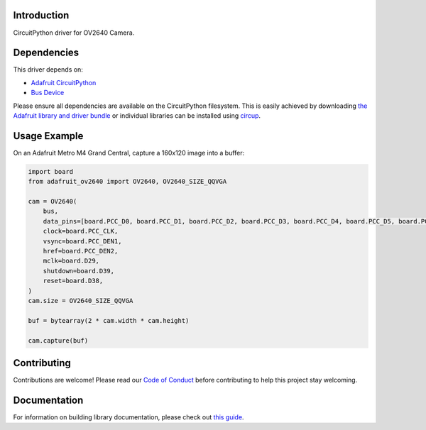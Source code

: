 Introduction
============


.. image:: https://readthedocs.org/projects/adafruit-circuitpython-ov2640/badge/?version=latest
    :target: https://circuitpython.readthedocs.io/projects/ov2640/en/latest/
    :alt: Documentation Status


.. image:: https://img.shields.io/discord/327254708534116352.svg
    :target: https://adafru.it/discord
    :alt: Discord


.. image:: https://github.com/adafruit/Adafruit_CircuitPython_OV2640/workflows/Build%20CI/badge.svg
    :target: https://github.com/adafruit/Adafruit_CircuitPython_OV2640/actions
    :alt: Build Status


.. image:: https://img.shields.io/badge/code%20style-black-000000.svg
    :target: https://github.com/psf/black
    :alt: Code Style: Black

CircuitPython driver for OV2640 Camera.


Dependencies
=============
This driver depends on:

* `Adafruit CircuitPython <https://github.com/adafruit/circuitpython>`_
* `Bus Device <https://github.com/adafruit/Adafruit_CircuitPython_BusDevice>`_

Please ensure all dependencies are available on the CircuitPython filesystem.
This is easily achieved by downloading
`the Adafruit library and driver bundle <https://circuitpython.org/libraries>`_
or individual libraries can be installed using
`circup <https://github.com/adafruit/circup>`_.




Usage Example
=============

On an Adafruit Metro M4 Grand Central, capture a 160x120 image into a buffer:

.. code-block:: python3

    import board
    from adafruit_ov2640 import OV2640, OV2640_SIZE_QQVGA

    cam = OV2640(
        bus,
        data_pins=[board.PCC_D0, board.PCC_D1, board.PCC_D2, board.PCC_D3, board.PCC_D4, board.PCC_D5, board.PCC_D6, board.PCC_D7],
        clock=board.PCC_CLK,
        vsync=board.PCC_DEN1,
        href=board.PCC_DEN2,
        mclk=board.D29,
        shutdown=board.D39,
        reset=board.D38,
    )
    cam.size = OV2640_SIZE_QQVGA

    buf = bytearray(2 * cam.width * cam.height)

    cam.capture(buf)


Contributing
============

Contributions are welcome! Please read our `Code of Conduct
<https://github.com/adafruit/Adafruit_CircuitPython_OV2640/blob/main/CODE_OF_CONDUCT.md>`_
before contributing to help this project stay welcoming.

Documentation
=============

For information on building library documentation, please check out
`this guide <https://learn.adafruit.com/creating-and-sharing-a-circuitpython-library/sharing-our-docs-on-readthedocs#sphinx-5-1>`_.
